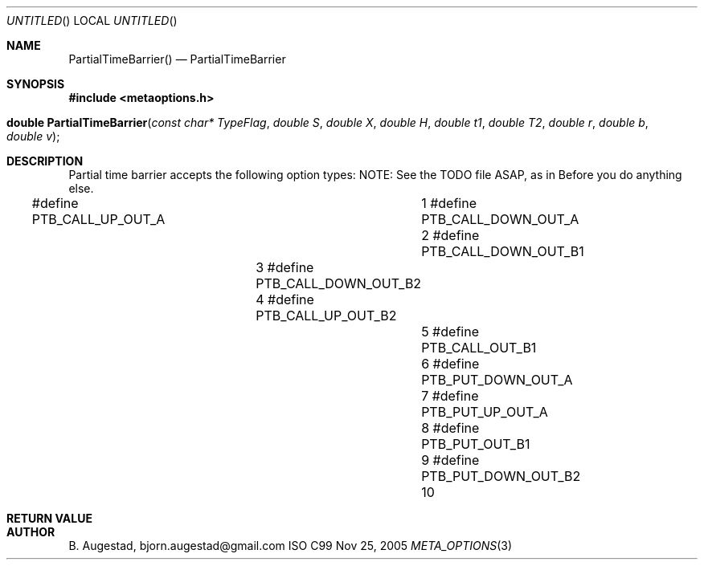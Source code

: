 .Dd Nov 25, 2005
.Os ISO C99
.Dt META_OPTIONS 3
.Sh NAME
.Nm PartialTimeBarrier()
.Nd PartialTimeBarrier
.Sh SYNOPSIS
.Fd #include <metaoptions.h>
.Fo "double PartialTimeBarrier"
.Fa "const char* TypeFlag"
.Fa "double S"
.Fa "double X"
.Fa "double H"
.Fa "double t1"
.Fa "double T2"
.Fa "double r"
.Fa "double b"
.Fa "double v"
.Fc
.Sh DESCRIPTION
Partial time barrier accepts the following option types:
NOTE: See the TODO file ASAP, as in Before you do anything else.

#define PTB_CALL_UP_OUT_A		1
#define PTB_CALL_DOWN_OUT_A		2
#define PTB_CALL_DOWN_OUT_B1	3
#define PTB_CALL_DOWN_OUT_B2	4
#define PTB_CALL_UP_OUT_B2		5
#define PTB_CALL_OUT_B1			6
#define PTB_PUT_DOWN_OUT_A		7
#define PTB_PUT_UP_OUT_A		8
#define PTB_PUT_OUT_B1			9
#define PTB_PUT_DOWN_OUT_B2		10
.Sh RETURN VALUE
.Sh AUTHOR
.An B. Augestad, bjorn.augestad@gmail.com
